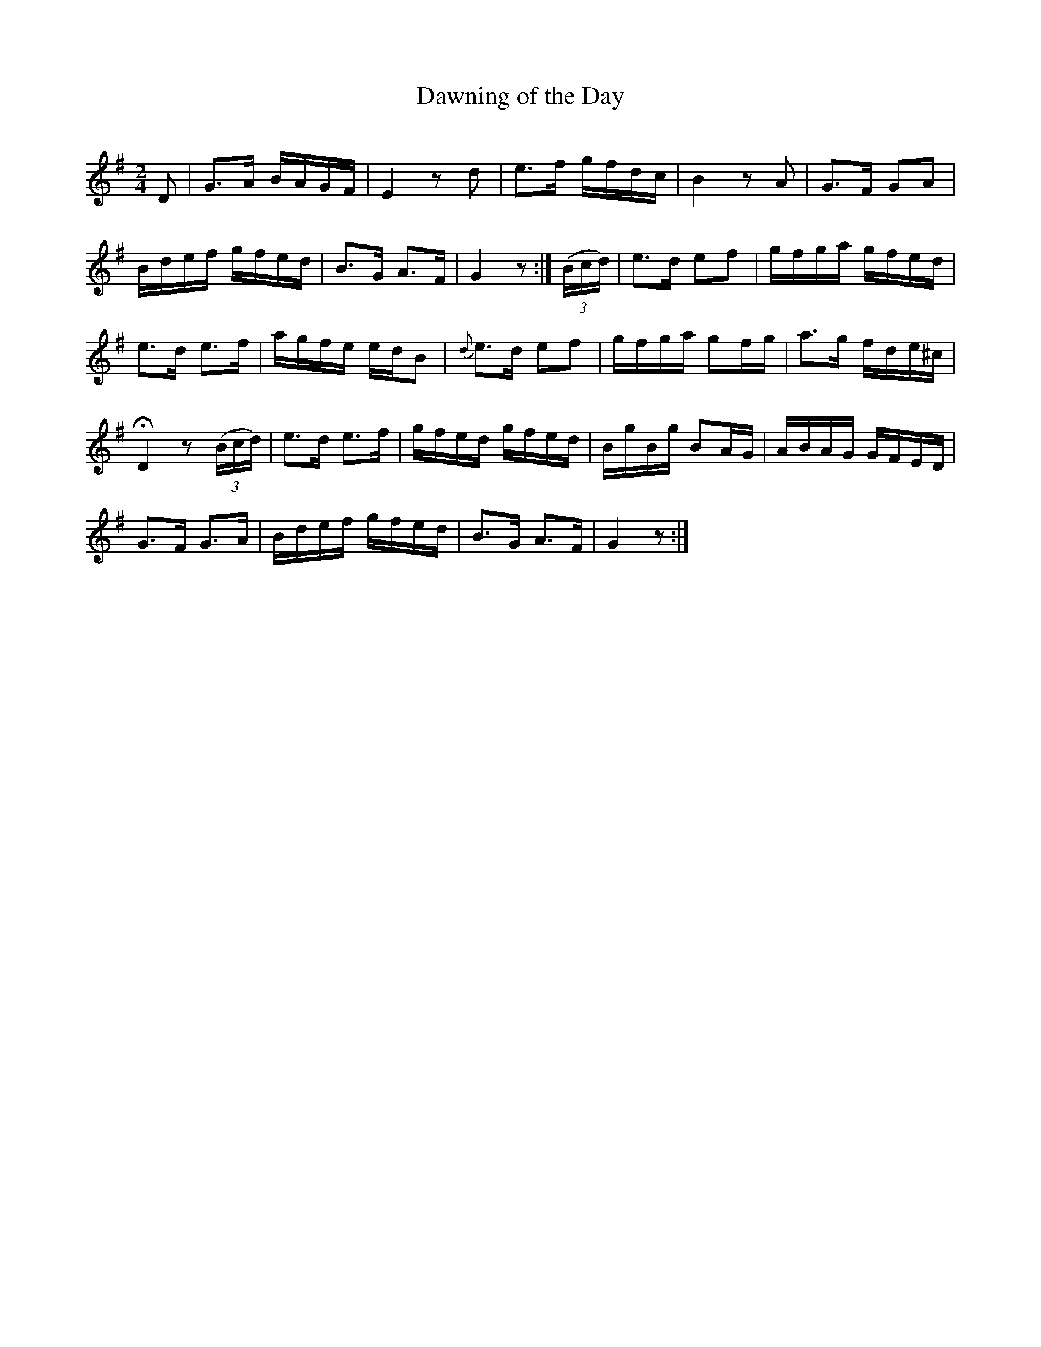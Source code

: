 X:311
T:Dawning of the Day
S:Bruce & Emmett's Drummers and Fifers Guide (1862), p. 31
M:2/4
L:1/16
Q:Moderato
K:G
%%MIDI program 72
%%MIDI transpose 8
%%MIDI ratio 3 1
D2|G3A BAGF|E4 z2d2|e3f gfdc|B4 z2A2|G3F G2A2|
Bdef gfed|B3G A3F|G4 z2:|(3(Bcd)|e3d e2f2|gfga gfed|
e3d e3f|agfe edB2|{d}e3d e2f2|gfga g2fg|a3g fde^c|
HD4 z2(3(Bcd)|e3d e3f|gfed gfed|BgBg B2AG|ABAG GFED|
G3F G3A|Bdef gfed|B3G A3F|G4 z2:|
